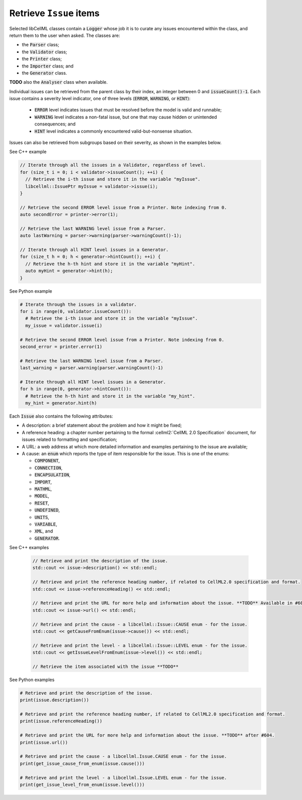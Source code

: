 .. _examples_get_issues:

Retrieve ``Issue`` items
========================
Selected libCellML classes contain a :code:`Logger` whose job it is to curate any issues encountered within the class, and return them to the user when asked.
The classes are:

- the :code:`Parser` class;
- the :code:`Validator` class;
- the :code:`Printer` class;
- the :code:`Importer` class; and
- the :code:`Generator` class.

**TODO** also the :code:`Analyser` class when available.

Individual issues can be retrieved from the parent class by their index, an integer between 0 and :code:`issueCount()-1`.
Each issue contains a severity level indicator, one of three levels (:code:`ERROR`, :code:`WARNING`, or :code:`HINT`):

  - :code:`ERROR` level indicates issues that must be resolved before the model is valid and runnable;
  - :code:`WARNING` level indicates a non-fatal issue, but one that may cause hidden or unintended consequences; and
  - :code:`HINT` level indicates a commonly encountered valid-but-nonsense situation.

Issues can also be retrieved from subgroups based on their severity, as shown in the examples below.

.. container:: toggle

  .. container:: header

    See C++ example

  .. code-block:: cpp

      // Iterate through all the issues in a Validator, regardless of level.
      for (size_t i = 0; i < validator->issueCount(); ++i) {
        // Retrieve the i-th issue and store it in the variable "myIssue".
        libcellml::IssuePtr myIssue = validator->issue(i);
      }

      // Retrieve the second ERROR level issue from a Printer. Note indexing from 0.
      auto secondError = printer->error(1);

      // Retrieve the last WARNING level issue from a Parser.
      auto lastWarning = parser->warning(parser->warningCount()-1);

      // Iterate through all HINT level issues in a Generator.
      for (size_t h = 0; h < generator->hintCount(); ++i) {
        // Retrieve the h-th hint and store it in the variable "myHint".
        auto myHint = generator->hint(h);
      }

.. container:: toggle

  .. container:: header

    See Python example

  .. code-block:: python

      # Iterate through the issues in a validator.
      for i in range(0, validator.issueCount()):
        # Retrieve the i-th issue and store it in the variable "myIssue".
        my_issue = validator.issue(i)

      # Retrieve the second ERROR level issue from a Printer. Note indexing from 0.
      second_error = printer.error(1)

      # Retrieve the last WARNING level issue from a Parser.
      last_warning = parser.warning(parser.warningCount()-1)

      # Iterate through all HINT level issues in a Generator.
      for h in range(0, generator->hintCount()):
        # Retrieve the h-th hint and store it in the variable "my_hint".
        my_hint = generator.hint(h)

Each :code:`Issue` also contains the following attributes:

- A description: a brief statement about the problem and how it might be fixed;
- A reference heading: a chapter number pertaining to the formal :cellml2:`CellML 2.0 Specification` document, for issues related to formatting and specification;
- A URL: a web address at which more detailed information and examples pertaining to the issue are available;
- A cause: an :code:`enum` which reports the type of item responsible for the issue.
  This is one of the enums:

  - :code:`COMPONENT`,
  - :code:`CONNECTION`,
  - :code:`ENCAPSULATION`,
  - :code:`IMPORT`,
  - :code:`MATHML`,
  - :code:`MODEL`,
  - :code:`RESET`,
  - :code:`UNDEFINED`,
  - :code:`UNITS`,
  - :code:`VARIABLE`,
  - :code:`XML`, and
  - :code:`GENERATOR`.

.. container:: toggle

  .. container:: header

    See C++ examples

      .. code-block:: cpp

        // Retrieve and print the description of the issue.
        std::cout << issue->description() << std::endl;

        // Retrieve and print the reference heading number, if related to CellML2.0 specification and format.
        std::cout << issue->referenceHeading() << std::endl;

        // Retrieve and print the URL for more help and information about the issue. **TODO** Available in #604.
        std::cout << issue->url() << std::endl;

        // Retrieve and print the cause - a libcellml::Issue::CAUSE enum - for the issue.
        std::cout << getCauseFromEnum(issue->cause()) << std::endl;

        // Retrieve and print the level - a libcellml::Issue::LEVEL enum - for the issue.
        std::cout << getIssueLevelFromEnum(issue->level()) << std::endl;

        // Retrieve the item associated with the issue **TODO**


.. container:: toggle

  .. container:: header

    See Python examples

  .. code-block:: python

    # Retrieve and print the description of the issue.
    print(issue.description())

    # Retrieve and print the reference heading number, if related to CellML2.0 specification and format.
    print(issue.referenceHeading())

    # Retrieve and print the URL for more help and information about the issue. **TODO** after #604.
    print(issue.url())

    # Retrieve and print the cause - a libcellml.Issue.CAUSE enum - for the issue.
    print(get_issue_cause_from_enum(issue.cause()))

    # Retrieve and print the level - a libcellml.Issue.LEVEL enum - for the issue.
    print(get_issue_level_from_enum(issue.level()))
